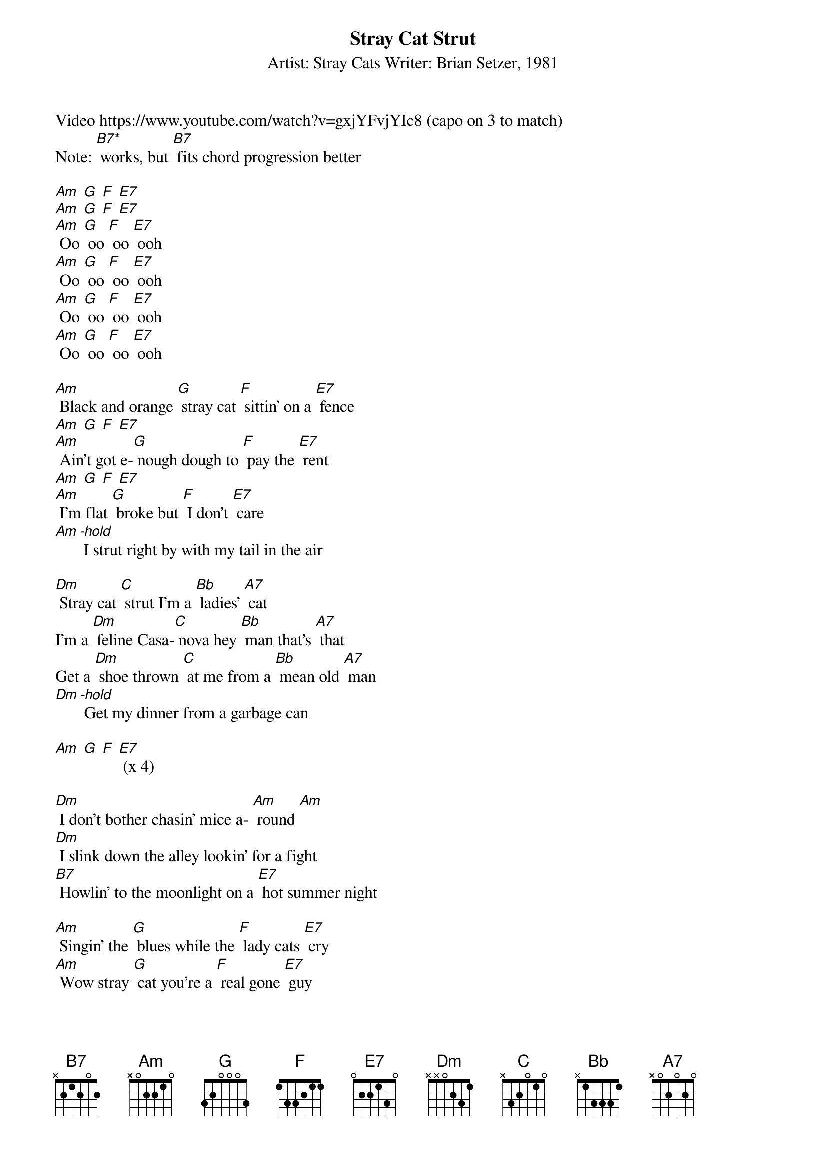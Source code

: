 {title: Stray Cat Strut}
{subtitle: Artist: Stray Cats Writer: Brian Setzer, 1981}
Video https://www.youtube.com/watch?v=gxjYFvjYIc8 (capo on 3 to match)
{define B7 frets 2 3 2 2 fingers 1 2 1 1}
{define B7* frets 4 3 2 0}
Note: [B7*] works, but [B7] fits chord progression better

[Am] [G] [F] [E7] 
[Am] [G] [F] [E7] 
[Am] Oo [G] oo [F] oo [E7] ooh
[Am] Oo [G] oo [F] oo [E7] ooh
[Am] Oo [G] oo [F] oo [E7] ooh
[Am] Oo [G] oo [F] oo [E7] ooh

[Am] Black and orange [G] stray cat [F] sittin' on a [E7] fence
[Am] [G] [F] [E7] 
[Am] Ain't got e‐[G] nough dough to [F] pay the [E7] rent
[Am] [G] [F] [E7] 
[Am] I'm flat [G] broke but [F] I don't [E7] care
[Am][-hold] I strut right by with my tail in the air

[Dm] Stray cat [C] strut I'm a [Bb] ladies' [A7] cat
I'm a [Dm] feline Casa‐[C] nova hey [Bb] man that's [A7] that
Get a [Dm] shoe thrown [C] at me from a [Bb] mean old [A7] man
[Dm][-hold] Get my dinner from a garbage can

[Am] [G] [F] [E7] (x 4)

[Dm] I don't bother chasin' mice a‐ [Am] round [Am]
[Dm] I slink down the alley lookin' for a fight
[B7] Howlin' to the moonlight on a [E7] hot summer night

[Am] Singin' the [G] blues while the [F] lady cats [E7] cry
[Am] Wow stray [G] cat you're a [F] real gone [E7] guy
I [Am] wish I could [G] be as [F] carefree and [E7] wild
But I [Am][-hold] got cat class and I got cat style

[Am] [G] [F] [E7] (x 4)

[Dm] I don't bother chasin' mice a‐ [Am] round [Am]
[Dm] I slink down the alley lookin' for a fight
[B7] Howlin' to the moonlight on a [E7] hot summer night

[Am] Singin' the [G] blues while the [F] lady cats [E7] cry
[Am] Wow stray [G] cat you're a [F] real gone [E7] guy
I [Am] wish I could [G] be as [F] carefree and [E7] wild
But I [Am][-hold] got cat class and I got cat style

